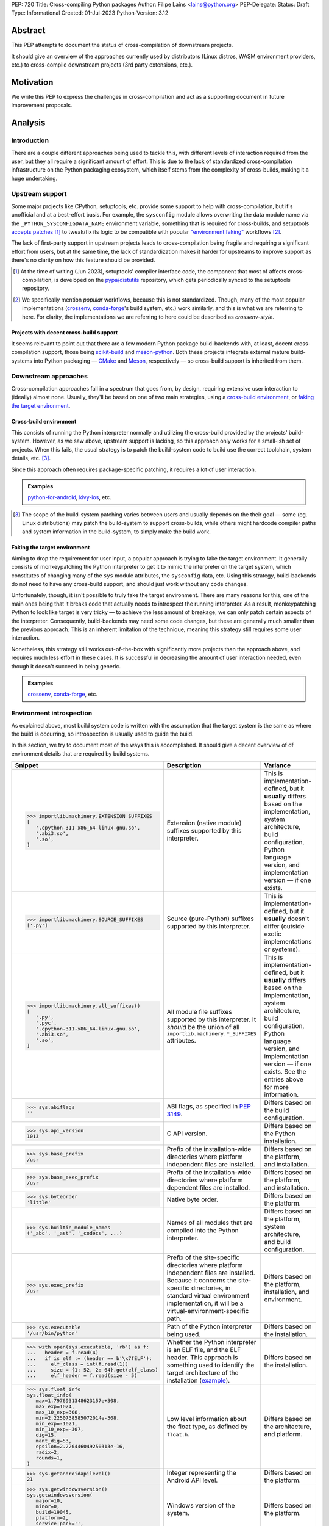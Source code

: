 PEP: 720
Title: Cross-compiling Python packages
Author: Filipe Laíns <lains@python.org>
PEP-Delegate:
Status: Draft
Type: Informational
Created: 01-Jul-2023
Python-Version: 3.12


Abstract
========

This PEP attempts to document the status of cross-compilation of downstream
projects.

It should give an overview of the approaches currently used by distributors
(Linux distros, WASM environment providers, etc.) to cross-compile downstream
projects (3rd party extensions, etc.).


Motivation
==========

We write this PEP to express the challenges in cross-compilation and act as a
supporting document in future improvement proposals.


Analysis
========


Introduction
------------

There are a couple different approaches being used to tackle this, with
different levels of interaction required from the user, but they all require a
significant amount of effort. This is due to the lack of standardized
cross-compilation infrastructure on the Python packaging ecosystem, which itself
stems from the complexity of cross-builds, making it a huge undertaking.


Upstream support
----------------

Some major projects like CPython, setuptools, etc. provide some support to help
with cross-compilation, but it's unofficial and at a best-effort basis. For
example, the ``sysconfig`` module allows overwriting the data module name via
the ``_PYTHON_SYSCONFIGDATA_NAME`` environment variable, something that is
required for cross-builds, and setuptools `accepts patches`__ [1]_ to tweak/fix
its logic to be compatible with popular `"environment faking"
<faking the target environment_>`_ workflows [2]_.

The lack of first-party support in upstream projects leads to cross-compilation
being fragile and requiring a significant effort from users, but at the same
time, the lack of standardization makes it harder for upstreams to improve
support as there's no clarity on how this feature should be provided.

.. [1] At the time of writing (Jun 2023), setuptools' compiler interface code,
       the component that most of affects cross-compilation, is developed on the
       `pypa/distutils`__ repository, which gets periodically synced to the
       setuptools repository.

.. [2] We specifically mention *popular* workflows, because this is not
       standardized. Though, many of the most popular implementations
       (crossenv_, conda-forge_'s build system, etc.) work similarly, and this
       is what we are referring to here. For clarity, the implementations we are
       referring to here could be described as *crossenv-style*.

.. __: https://github.com/pypa/distutils/pulls?q=cross
.. __: https://github.com/pypa/distutils

Projects with decent cross-build support
~~~~~~~~~~~~~~~~~~~~~~~~~~~~~~~~~~~~~~~~

It seems relevant to point out that there are a few modern Python package
build-backends with, at least, decent cross-compilation support, those being
scikit-build__ and meson-python__. Both these projects integrate external mature
build-systems into Python packaging — CMake__ and Meson__, respectively — so
cross-build support is inherited from them.

.. __: https://github.com/scikit-build/scikit-build
.. __: https://github.com/mesonbuild/meson-python
.. __: https://cmake.org/
.. __: https://mesonbuild.com/


Downstream approaches
---------------------

Cross-compilation approaches fall in a spectrum that goes from, by design,
requiring extensive user interaction to (ideally) almost none. Usually, they'll
be based on one of two main strategies, using a `cross-build environment`_,
or `faking the target environment`_.

.. _approach-cross-environment:

Cross-build environment
~~~~~~~~~~~~~~~~~~~~~~~

This consists of running the Python interpreter normally and utilizing the
cross-build provided by the projects' build-system. However, as we saw above,
upstream support is lacking, so this approach only works for a small-ish set of
projects. When this fails, the usual strategy is to patch the build-system code
to build use the correct toolchain, system details, etc. [3]_.

Since this approach often requires package-specific patching, it requires a lot
of user interaction.

.. admonition:: Examples
   :class: note

   `python-for-android`_, `kivy-ios`_, etc.

.. [3] The scope of the build-system patching varies between users and usually
       depends on the their goal — some (eg. Linux distributions) may patch the
       build-system to support cross-builds, while others might hardcode
       compiler paths and system information in the build-system, to simply make
       the build work.

Faking the target environment
~~~~~~~~~~~~~~~~~~~~~~~~~~~~~

Aiming to drop the requirement for user input, a popular approach is trying to
fake the target environment. It generally consists of monkeypatching the Python
interpreter to get it to mimic the interpreter on the target system, which
constitutes of changing many of the ``sys`` module attributes, the ``sysconfig``
data, etc. Using this strategy, build-backends do not need to have any
cross-build support, and should just work without any code changes.

Unfortunately, though, it isn't possible to truly fake the target environment.
There are many reasons for this, one of the main ones being that it breaks code
that actually needs to introspect the running interpreter. As a result,
monkeypatching Python to look like target is very tricky — to achieve the less
amount of breakage, we can only patch certain aspects of the interpreter.
Consequently, build-backends may need some code changes, but these are generally
much smaller than the previous approach. This is an inherent limitation of the
technique, meaning this strategy still requires some user interaction.

Nonetheless, this strategy still works out-of-the-box with significantly more
projects than the approach above, and requires much less effort in these cases.
It is successful in decreasing the amount of user interaction needed, even
though it doesn't succeed in being generic.

.. admonition:: Examples
   :class: note

   `crossenv`_, `conda-forge`_, etc.


Environment introspection
-------------------------

As explained above, most build system code is written with the assumption that
the target system is the same as where the build is occurring, so introspection
is usually used to guide the build.

In this section, we try to document most of the ways this is accomplished. It
should give a decent overview of of environment details that are required by
build systems.

.. list-table::
   :header-rows: 1

   *  - Snippet
      - Description
      - Variance

   *  - .. code-block:: python

            >>> importlib.machinery.EXTENSION_SUFFIXES
            [
               '.cpython-311-x86_64-linux-gnu.so',
               '.abi3.so',
               '.so',
            ]

      - Extension (native module) suffixes supported by this interpreter.
      - This is implementation-defined, but it **usually** differs based on the
        implementation, system architecture, build configuration, Python
        language version, and implementation version — if one exists.

   *  - .. code-block:: python

            >>> importlib.machinery.SOURCE_SUFFIXES
            ['.py']

      - Source (pure-Python) suffixes supported by this interpreter.
      - This is implementation-defined, but it **usually** doesn't differ
        (outside exotic implementations or systems).

   *  - .. code-block:: python

            >>> importlib.machinery.all_suffixes()
            [
               '.py',
               '.pyc',
               '.cpython-311-x86_64-linux-gnu.so',
               '.abi3.so',
               '.so',
            ]

      - All module file suffixes supported by this interpreter. It *should* be the
        union of all ``importlib.machinery.*_SUFFIXES`` attributes.
      - This is implementation-defined, but it **usually** differs based on the
        implementation, system architecture, build configuration, Python
        language version, and implementation version — if one exists. See the
        entries above for more information.

   *  - .. code-block:: python

            >>> sys.abiflags
            ''

      - ABI flags, as specified in :pep:`3149`.
      - Differs based on the build configuration.

   *  - .. code-block:: python

            >>> sys.api_version
            1013

      - C API version.
      - Differs based on the Python installation.

   *  - .. code-block:: python

            >>> sys.base_prefix
            /usr

      - Prefix of the installation-wide directories where platform independent
        files are installed.
      - Differs based on the platform, and installation.

   *  - .. code-block:: python

            >>> sys.base_exec_prefix
            /usr

      - Prefix of the installation-wide directories where platform dependent
        files are installed.
      - Differs based on the platform, and installation.

   *  - .. code-block:: python

            >>> sys.byteorder
            'little'

      - Native byte order.
      - Differs based on the platform.

   *  - .. code-block:: python

            >>> sys.builtin_module_names
            ('_abc', '_ast', '_codecs', ...)

      - Names of all modules that are compiled into the Python interpreter.
      - Differs based on the platform, system architecture, and build
        configuration.

   *  - .. code-block:: python

            >>> sys.exec_prefix
            /usr

      - Prefix of the site-specific directories where platform independent files
        are installed. Because it concerns the site-specific directories, in
        standard virtual environment implementation, it will be a
        virtual-environment-specific path.
      - Differs based on the platform, installation, and environment.

   *  - .. code-block:: python

            >>> sys.executable
            '/usr/bin/python'

      - Path of the Python interpreter being used.
      - Differs based on the installation.

   *  - .. code-block:: python

            >>> with open(sys.executable, 'rb') as f:
            ...   header = f.read(4)
            ...   if is_elf := (header == b'\x7fELF'):
            ...     elf_class = int(f.read(1))
            ...     size = {1: 52, 2: 64}.get(elf_class)
            ...     elf_header = f.read(size - 5)

      - Whether the Python interpreter is an ELF file, and the ELF header. This
        approach is something used to identify the target architecture of the
        installation (example__).
      - Differs based on the installation.

   *  - .. code-block:: python

            >>> sys.float_info
            sys.float_info(
               max=1.7976931348623157e+308,
               max_exp=1024,
               max_10_exp=308,
               min=2.2250738585072014e-308,
               min_exp=-1021,
               min_10_exp=-307,
               dig=15,
               mant_dig=53,
               epsilon=2.220446049250313e-16,
               radix=2,
               rounds=1,
            )

      - Low level information about the float type, as defined by ``float.h``.
      - Differs based on the architecture, and platform.

   *  - .. code-block:: python

            >>> sys.getandroidapilevel()
            21

      - Integer representing the Android API level.
      - Differs based on the platform.

   *  - .. code-block:: python

            >>> sys.getwindowsversion()
            sys.getwindowsversion(
               major=10,
               minor=0,
               build=19045,
               platform=2,
               service_pack='',
            )

      - Windows version of the system.
      - Differs based on the platform.

   *  - .. code-block:: python

            >>> sys.hexversion
            0x30b03f0

      - Python version encoded as an integer.
      - Differs based on the Python language version.

   *  - .. code-block:: python

            >>> sys.implementation
            namespace(
               name='cpython',
               cache_tag='cpython-311',
               version=sys.version_info(
                  major=3,
                  minor=11,
                  micro=3,
                  releaselevel='final',
                  serial=0,
               ),
               hexversion=0x30b03f0,
               _multiarch='x86_64-linux-gnu',
            )

      - Interpreter implementation details.
      - Differs based on the interpreter implementation, Python language
        version, and implementation version — if one exists. It may also include
        architecture-dependent information, so it may also differ based on the
        system architecture.

   *  - .. code-block:: python

            >>> sys.int_info
            sys.int_info(
               bits_per_digit=30,
               sizeof_digit=4,
               default_max_str_digits=4300,
               str_digits_check_threshold=640,
            )

      - Low level information about Python's internal integer representation.
      - Differs based on the architecture, platform, implementation, build, and
        runtime flags.

   *  - .. code-block:: python

            >>> sys.maxsize
            0x7fffffffffffffff

      - Maximum value a variable of type ``Py_ssize_t`` can take.
      - Differs based on the architecture, platform, and implementation.

   *  - .. code-block:: python

            >>> sys.maxunicode
            0x10ffff

      - Value of the largest Unicode code point.
      - Differs based on the implementation, and on Python versions older than
        3.3, the build.

   *  - .. code-block:: python

            >>> sys.platform
            linux

      - Platform identifier.
      - Differs based on the platform.

   *  - .. code-block:: python

            >>> sys.prefix
            /usr

      - Prefix of the site-specific directories where platform dependent files
        are installed. Because it concerns the site-specific directories, in
        standard virtual environment implementation, it will be a
        virtual-environment-specific path.
      - Differs based on the platform, installation, and environment.

   *  - .. code-block:: python

            >>> sys.platlibdir
            lib

      - Platform-specific library directory.
      - Differs based on the platform, and vendor.

   *  - .. code-block:: python

            >>> sys.version_info
            sys.version_info(
               major=3,
               minor=11,
               micro=3,
               releaselevel='final',
               serial=0,
            )

      - Python language version implemented by the interpreter.
      - Differs if the target Python version is not the same [4]_.

   *  - .. code-block:: python

            >>> sys.thread_info
            sys.thread_info(
               name='pthread',
               lock='semaphore',
               version='NPTL 2.37',
            )

      - Information about the thread implementation.
      - Differs based on the platform, and implementation.

   *  - .. code-block:: python

            >>> sys.winver
            3.8-32

      - Version number used to form Windows registry keys.
      - Differs based on the platform, and implementation.

   *  - .. code-block:: python

         >>> sysconfig.get_config_vars()
         { ... }
         >>> sysconfig.get_config_var(...)
         ...

      - Python distribution configuration variables. It includes a set of
        variables [5]_ — like ``prefix``, ``exec_prefix``, etc. — based on the
        running context [6]_, and may include some extra variables based on the
        Python implementation and system.

        In CPython and most other implementations that use the same
        build-system, the "extra" variables mention above are: on POSIX, all
        variables from the ``Makefile`` used to build the interpreter, and on
        Windows, it usually only includes a small subset of the those [7]_ —
        like ``EXT_SUFFIX``, ``BINDIR``, etc.

      - This is implementation-defined, but it **usually** differs between
        non-identical builds. Please refer to the
        `sysconfig configuration variables`_ table for a overview of the different
        configuration variable that are usually present.

.. [4] Ideally, you want to perform cross-builds with the same Python version
       and implementation, however, this is often not the case. It should not
       be very problematic as long as the major and minor versions don't
       change.

.. [5] The set of config variables that will always be present mostly consists
       of variables needed to calculate the installation scheme paths.

.. [6] The context we refer here consists of the "path initialization", which is
       a process that happens in the interpreter startup and is responsible for
       figuring out which environment it is being run — eg. global environment,
       virtual environment, etc. — and setting ``sys.prefix`` and other
       attributes accordingly.

.. [7] This is because Windows builds may not use the ``Makefile``, and instead
       `use the Visual Studio build system`__. A subset of the most relevant
       ``Makefile`` variables is provided to make user code that uses them
       simpler.

.. __: https://github.com/pypa/packaging/blob/2f80de7fd2a8bc199dadf5cf3f5f302a17084792/src/packaging/_manylinux.py#L43-L50
.. __: https://docs.python.org/3/using/configure.html#debug-build


CPython (and similar)
~~~~~~~~~~~~~~~~~~~~~


.. list-table:: ``sysconfig`` configuration variables
   :name: sysconfig configuration variables
   :header-rows: 1
   :widths: 20 20 30 30

   *  - Name
      - Example Value
      - Description
      - Variance

   *  - ``SOABI``
      - ``cpython-311-x86_64-linux-gnu``
      - ABI string — defined by :pep:`3149`.
      - Differs based on the implementation, system architecture, Python
        language version, and implementation version — if one exists.

   *  - ``SHLIB_SUFFIX``
      - ``.so``
      - Shared library suffix.
      - Differs based on the platform.

   *  - ``EXT_SUFFIX``
      - ``.cpython-311-x86_64-linux-gnu.so``
      - Interpreter-specific Python extension (native module) suffix — generally
        defined as ``.{SOABI}.{SHLIB_SUFFIX}``.
      - Differs based on the implementation, system architecture, Python
        language version, and implementation version — if one exists.

   *  - ``LDLIBRARY``
      - ``libpython3.11.so``
      - Shared ``libpython`` library name — if available. If unavailable [8]_,
        the variable will be empty, if available, the library should be located
        in ``LIBDIR``.
      - Differs based on the implementation, system architecture, build
        configuration, Python language version, and implementation version — if
        one exists.

   *  - ``PY3LIBRARY``
      - ``libpython3.so``
      - Shared Python 3 only (major version bound only) [9]_ ``libpython``
        library name — if available. If unavailable [8]_, the variable will be
        empty, if available, the library should be located in ``LIBDIR``.
      - Differs based on the implementation, system architecture, build
        configuration, Python language version, and implementation version — if
        one exists.

   *  - ``LIBRARY``
      - ``libpython3.11.a``
      - Static ``libpython`` library name — if available. If unavailable [8]_,
        the variable will be empty, if available, the library should be located
        in ``LIBDIR``.
      - Differs based on the implementation, system architecture, build
        configuration, Python language version, and implementation version — if
        one exists.

   *  - ``Py_DEBUG``
      - ``0``
      - Whether this is a `debug build`__.
      - Differs based on the build configuration.

   *  - ``WITH_PYMALLOC``
      - ``1``
      - Whether this build has pymalloc__ support.
      - Differs based on the build configuration.

   *  - ``Py_TRACE_REFS``
      - ``0``
      - Whether reference tracing (debug build only) is enabled.
      - Differs based on the build configuration.

   *  - ``Py_UNICODE_SIZE``
      -
      - Size of the ``Py_UNICODE`` object, in bytes. This variable is only
        present in CPython versions older than 3.3, and was commonly used to
        detect if the build uses UCS2 or UCS4 for unicode objects — before
        :pep:`393`.
      - Differs based on the build configuration.

   *  - ``Py_ENABLE_SHARED``
      - ``1``
      - Whether a shared ``libpython`` is available.
      - Differs based on the build configuration.

   *  - ``PY_ENABLE_SHARED``
      - ``1``
      - Whether a shared ``libpython`` is available.
      - Differs based on the build configuration.

   *  - ``CC``
      - ``gcc``
      - The C compiler used to build the Python distribution.
      - Differs based on the build configuration.

   *  - ``CXX``
      - ``g++``
      - The C compiler used to build the Python distribution.
      - Differs based on the build configuration.

   *  - ``CFLAGS``
      - ``-DNDEBUG -g -fwrapv ...``
      - The C compiler flags used to build the Python distribution.
      - Differs based on the build configuration.

   *  - ``py_version``
      - ``3.11.3``
      - Full form of the Python version.
      - Differs based on the Python language version.

   *  - ``py_version_short``
      - ``3.11``
      - Custom form of the Python version, containing only the major and minor
        numbers.
      - Differs based on the Python language version.

   *  - ``py_version_nodot``
      - ``311``
      - Custom form of the Python version, containing only the major and minor
        numbers, and no dots.
      - Differs based on the Python language version.

   *  - ``prefix``
      - ``/usr``
      - Same as ``sys.prefix``, please refer to the entry in table above.
      - Differs based on the platform, installation, and environment.

   *  - ``base``
      - ``/usr``
      - Same as ``sys.prefix``, please refer to the entry in table above.
      - Differs based on the platform, installation, and environment.

   *  - ``exec_prefix``
      - ``/usr``
      - Same as ``sys.exec_prefix``, please refer to the entry in table above.
      - Differs based on the platform, installation, and environment.

   *  - ``platbase``
      - ``/usr``
      - Same as ``sys.exec_prefix``, please refer to the entry in table above.
      - Differs based on the platform, installation, and environment.

   *  - ``installed_base``
      - ``/usr``
      - Same as ``sys.base_prefix``, please refer to the entry in table above.
      - Differs based on the platform, and installation.

   *  - ``installed_platbase``
      - ``/usr``
      - Same as ``sys.base_exec_prefix``, please refer to the entry in table
        above.
      - Differs based on the platform, and installation.

   *  - ``platlibdir``
      - ``lib``
      - Same as ``sys.platlibdir``, please refer to the entry in table above.
      - Differs based on the platform, and vendor.

   *  - ``SIZEOF_*``
      - ``4``
      - Size of a certain C type (``double``, ``float``, etc.).
      - Differs based on the system architecture, and build details.


.. [8] Due to Python bring compiled without shared or static ``libpython``
       support, respectively.

.. [9] This is the ``libpython`` library that users of the `stable ABI`__ should
       link against, if they need to link against ``libpython``.

.. __: https://docs.python.org/3/c-api/intro.html#debugging-builds
.. __: https://docs.python.org/3/c-api/memory.html#pymalloc
.. __: https://docs.python.org/3/c-api/stable.html#stable-application-binary-interface


Relevant Information
--------------------

There are some bits of information required by build systems — eg. platform
particularities — scattered across many places, and it often is difficult to
identify code with assumptions based on them. In this section, we try to
document the most relevant cases.


When should extensions be linked against ``libpython``?
~~~~~~~~~~~~~~~~~~~~~~~~~~~~~~~~~~~~~~~~~~~~~~~~~~~~~~~

Short answer
   Yes, on Windows. No on POSIX platforms, except Android, Cygwin, and other
   Windows-based POSIX-like platforms.

When building extensions for dynamic loading, depending on the target platform,
they may need to be linked against ``libpython``.

On Windows, extensions need to link against ``libpython``, because all symbols
must be resolvable at link time. POSIX-like platforms based on Windows — like
Cygwin, MinGW, or MSYS — will also require linking against ``libpython``.

On most POSIX platforms, it is not necessary to link against ``libpython``, as
the symbols will already be available due to the interpreter — or, when
embedding, the executable/library in question — already linking to
``libpython``. Not linking an extension module against ``libpython`` will allow
it to be loaded by static Python builds, so when possible, it is desirable to do
so (see GH-65735__).

This might not be the case on all POSIX platforms, so make sure you check. One
example is Android, where only the main executable and ``LD_PRELOAD`` entries
are considered to be ``RTLD_GLOBAL`` (meaning dependencies are ``RTLD_LOCAL``)
[10]_, which causes the ``libpython`` symbols be unavailable when loading the
extension.

.. [10] Refer to `dlopen's man page`__ for more information.

.. __: https://github.com/python/cpython/issues/65735
.. __: https://man.archlinux.org/man/dlopen.3


What are ``prefix``, ``exec_prefix``, ``base_prefix``, and ``base_exec_prefix``?
~~~~~~~~~~~~~~~~~~~~~~~~~~~~~~~~~~~~~~~~~~~~~~~~~~~~~~~~~~~~~~~~~~~~~~~~~~~~~~~~

These are ``sys`` attributes `set in the Python initialization`__ that describe
the running environment. They refer to the prefix of directories where
installation/environment files are installed, according to the table below.

==================== ====================================== =================
Name                 Target files                           Environment Scope
==================== ====================================== =================
``prefix``           platform independent (eg. pure Python) site-specific
``exec_prefix``      platform dependent (eg. native code)   site-specific
``base_prefix``      platform independent (eg. pure Python) installation-wide
``base_exec_prefix`` platform dependent (eg. native code)   installation-wide
==================== ====================================== =================

Because the site-specific prefixes will be different inside virtual
environments, checking ``sys.prexix != sys.base_prefix`` is commonly used to
check if we are in a virtual environment.

.. __: https://github.com/python/cpython/blob/6a70edf24ca217c5ed4a556d0df5748fc775c762/Modules/getpath.py

Case studies
============


crossenv
--------

:Description: Virtual Environments for Cross-Compiling Python Extension Modules.
:URL: https://github.com/benfogle/crossenv

``crossenv`` is a tool to create a virtual environment with a monkeypatched
Python installation that tries to emulate the target machine in certain
scenarios. More about this approach can be found in the
`Faking the target environment`_ section.


conda-forge
-----------

:Description: A community-led collection of recipes, build infrastructure and distributions for the conda package manager.
:URL: https://conda-forge.org/

XXX: Jaime will write a quick summary once the PEP draft is public.

XXX
Uses a modified crossenv.


Yocto Project
-------------

:Description:  The Yocto Project is an open source collaboration project that helps developers create custom Linux-based systems regardless of the hardware architecture.
:URL: https://www.yoctoproject.org/

XXX: Sent email to the mailing list.

TODO


Buildroot
---------

:Description: Buildroot is a simple, efficient and easy-to-use tool to generate embedded Linux systems through cross-compilation.
:URL: https://buildroot.org/

TODO


Pyodide
-------

:Description: Pyodide is a Python distribution for the browser and Node.js based on WebAssembly.
:URL: https://pyodide.org/en/stable/

XXX: Hood should review/expand this section.

``Pyodide`` is a provides a Python distribution compiled to WebAssembly__
using the Emscripten__ toolchain.

It patches several aspects of the CPython installation and some external
components. A custom package manager — micropip__ — supporting both Pure and
wasm32/Emscripten wheels, is also provided as a part of the distribution. On top
of this, a repo with a `selected set of 3rd party packages`__ is also provided
and enabled by default.

.. __: https://webassembly.org/
.. __: https://emscripten.org/
.. __: https://micropip.pyodide.org/
.. __: https://pyodide.org/en/stable/usage/packages-in-pyodide.html


Beeware
-------

:Description: BeeWare allows you to write your app in Python and release it on multiple platforms.
:URL: https://beeware.org/

TODO


python-for-android
------------------

:Description: Turn your Python application into an Android APK.
:URL: https://github.com/kivy/python-for-android

resource https://github.com/Android-for-Python/Android-for-Python-Users

``python-for-android`` is a tool to package Python apps on Android. It creates a
Python distribution with your app and its dependencies.

Pure-Python dependencies are handled automatically and in a generic way, but
native dependencies need recipes__. A set of recipes for
`popular dependencies`__ is provided, but users need to provide their own
recipes for any other native dependencies.

.. __: https://python-for-android.readthedocs.io/en/latest/recipes/
.. __: https://github.com/kivy/python-for-android/tree/develop/pythonforandroid/recipes


kivy-ios
--------

:Description:  Toolchain for compiling Python / Kivy / other libraries for iOS.
:URL: https://github.com/kivy/kivy-ios

``kivy-ios`` is a tool to package Python apps on iOS. It provides a toolchain to
build a Python distribution with your app and its dependencies, as well as a CLI
to create and manage Xcode projects that integrate with the toolchain.

It uses the same approach as `python-for-android`_ (also maintained by the
`Kivy project`__) for app dependencies — pure-Python dependencies are handled
automatically, but native dependencies need recipes__, and the project provides
recipes for `popular dependencies`__.

.. __: https://kivy.org
.. __: https://python-for-android.readthedocs.io/en/latest/recipes/
.. __: https://github.com/kivy/kivy-ios/tree/master/kivy_ios/recipes


AidLearning
-----------

:Description: AI, Android, Linux, ARM: AI application development platform based on Android+Linux integrated ecology.
:URL: https://github.com/aidlearning/AidLearning-FrameWork

TODO


QPython
-------

:Description: QPython is the Python engine for android.
:URL: https://github.com/qpython-android/qpython

TODO


pyqtdeploy
----------

:Description: pyqtdeploy is a tool for deploying PyQt applications.
:URL: https://www.riverbankcomputing.com/software/pyqtdeploy/

contact https://www.riverbankcomputing.com/pipermail/pyqt/2023-May/thread.html
contacted Phil, the maintainer

TODO


Chaquopy
--------

:Description: Chaquopy provides everything you need to include Python components in an Android app.
:URL: https://chaquo.com/chaquopy/

TODO


EDK II
------

:Description: EDK II is a modern, feature-rich, cross-platform firmware development environment for the UEFI and PI specifications.
:URL: https://github.com/tianocore/edk2-libc/tree/master/AppPkg/Applications/Python

TODO


ActivePython
------------

:Description: Commercial-grade, quality-assured Python distribution focusing on easy installation and cross-platform compatibility on Windows, Linux, Mac OS X, Solaris, HP-UX and AIX.
:URL: https://www.activestate.com/products/python/

TODO


Termux
------

:Description: Termux is an Android terminal emulator and Linux environment app that works directly with no rooting or setup required.
:URL: https://termux.dev/en/

TODO
